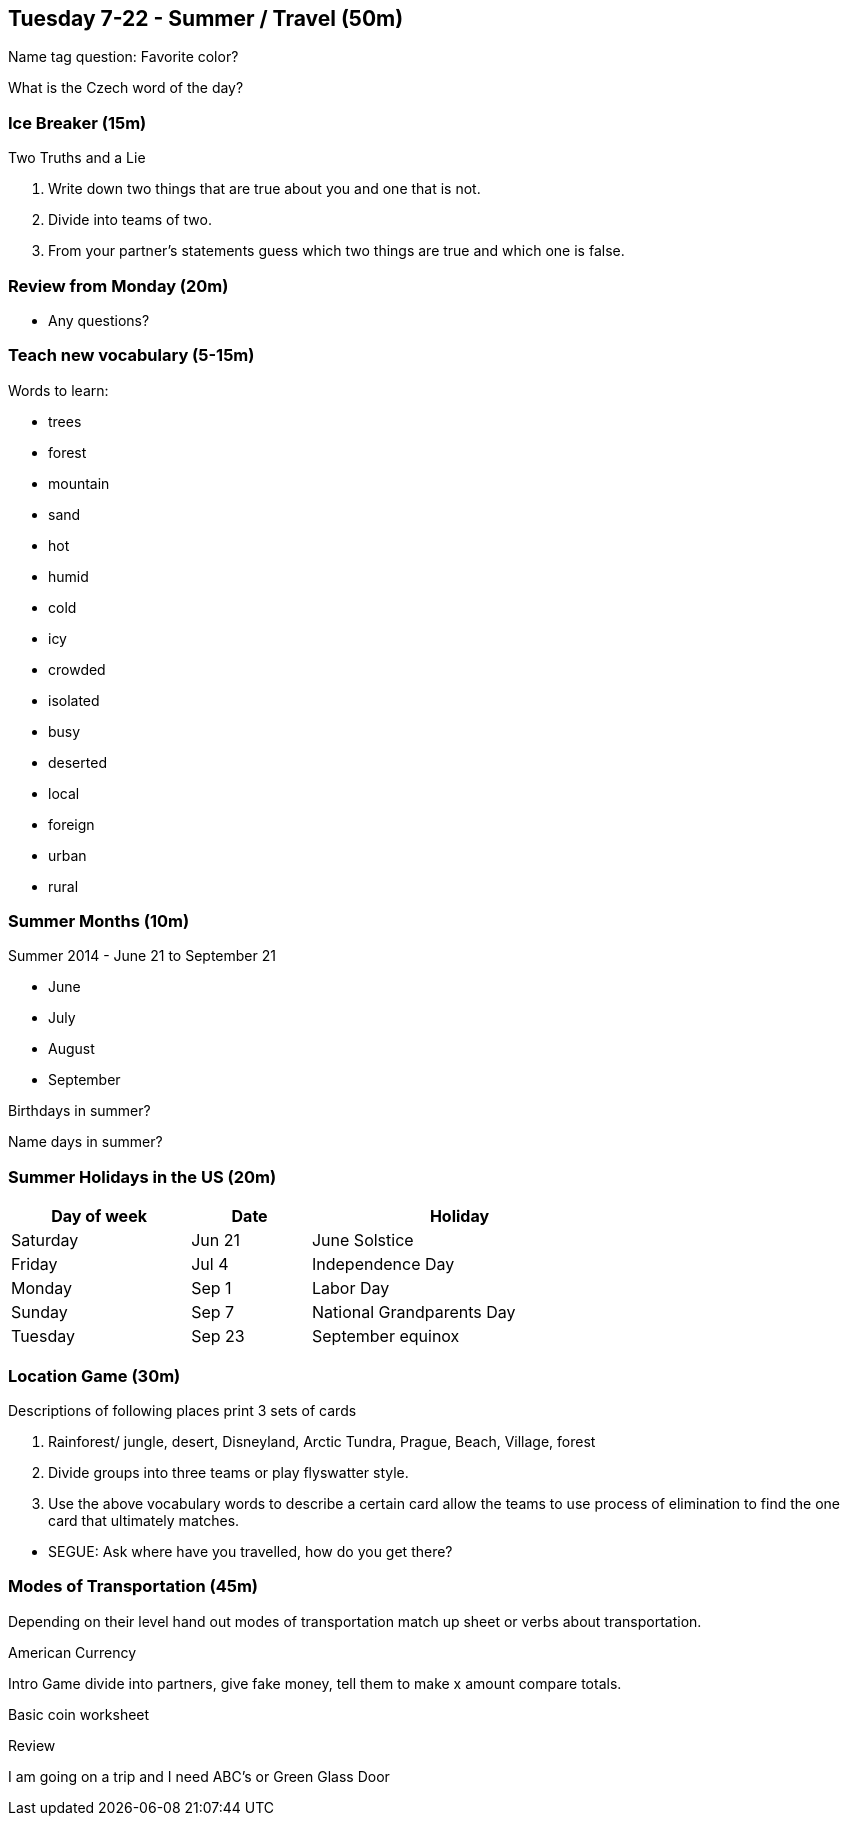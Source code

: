== Tuesday 7-22 - Summer / Travel (50m)

Name tag question: Favorite color?

What is the Czech word of the day?

=== Ice Breaker (15m) ===

Two Truths and a Lie

1. Write down two things that are true about you and one that is not. 
2. Divide into teams of two.
3. From your partner's statements guess which two things are true and which one is false.  


=== Review from Monday (20m) ===

* Any questions?

=== Teach new vocabulary (5-15m) ===

Words to learn:

* trees
* forest
* mountain 
* sand 
* hot 
* humid 
* cold 
* icy 
* crowded 
* isolated 
* busy 
* deserted 
* local 
* foreign 
* urban
* rural

=== Summer Months (10m) ===

Summer 2014 - June 21 to September 21

* June
* July
* August
* September

Birthdays in summer?

Name days in summer?

=== Summer Holidays in the US (20m) ===

[width="70%",options="header",cols="3,2,5"]
|=======
| Day of week | Date   | Holiday
| Saturday    | Jun 21 | June Solstice
| Friday      | Jul 4  | Independence Day
| Monday      | Sep 1  | Labor Day
| Sunday      | Sep 7  | National Grandparents Day
| Tuesday     | Sep 23 | September equinox
|=======

=== Location Game (30m) ===

Descriptions of following places print 3 sets of cards 

1. Rainforest/ jungle, desert, Disneyland, Arctic Tundra, Prague, Beach, Village, forest
2. Divide groups into three teams or play flyswatter style.
3. Use the above vocabulary words to describe a certain card allow the teams to use process of elimination to find the one card that ultimately matches.

*****************
* SEGUE: Ask where have you travelled, how do you get there?
*****************

=== Modes of Transportation (45m) ===

Depending on their level hand out modes of transportation match up sheet or verbs about transportation.

American Currency

Intro Game divide into partners, give fake money, tell them to make x amount compare totals.

Basic coin worksheet 

Review 

I am going on a trip and I need ABC’s or Green Glass Door


